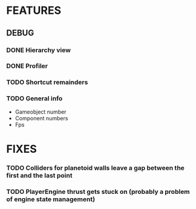 # Dev Journal

* FEATURES
** DEBUG
*** DONE Hierarchy view
*** DONE Profiler
*** TODO Shortcut remainders
*** TODO General info
- Gameobject number
- Component numbers
- Fps

* FIXES
*** TODO Colliders for planetoid walls leave a gap between the first and the last point
*** TODO PlayerEngine thrust gets stuck on (probably a problem of engine state management)
